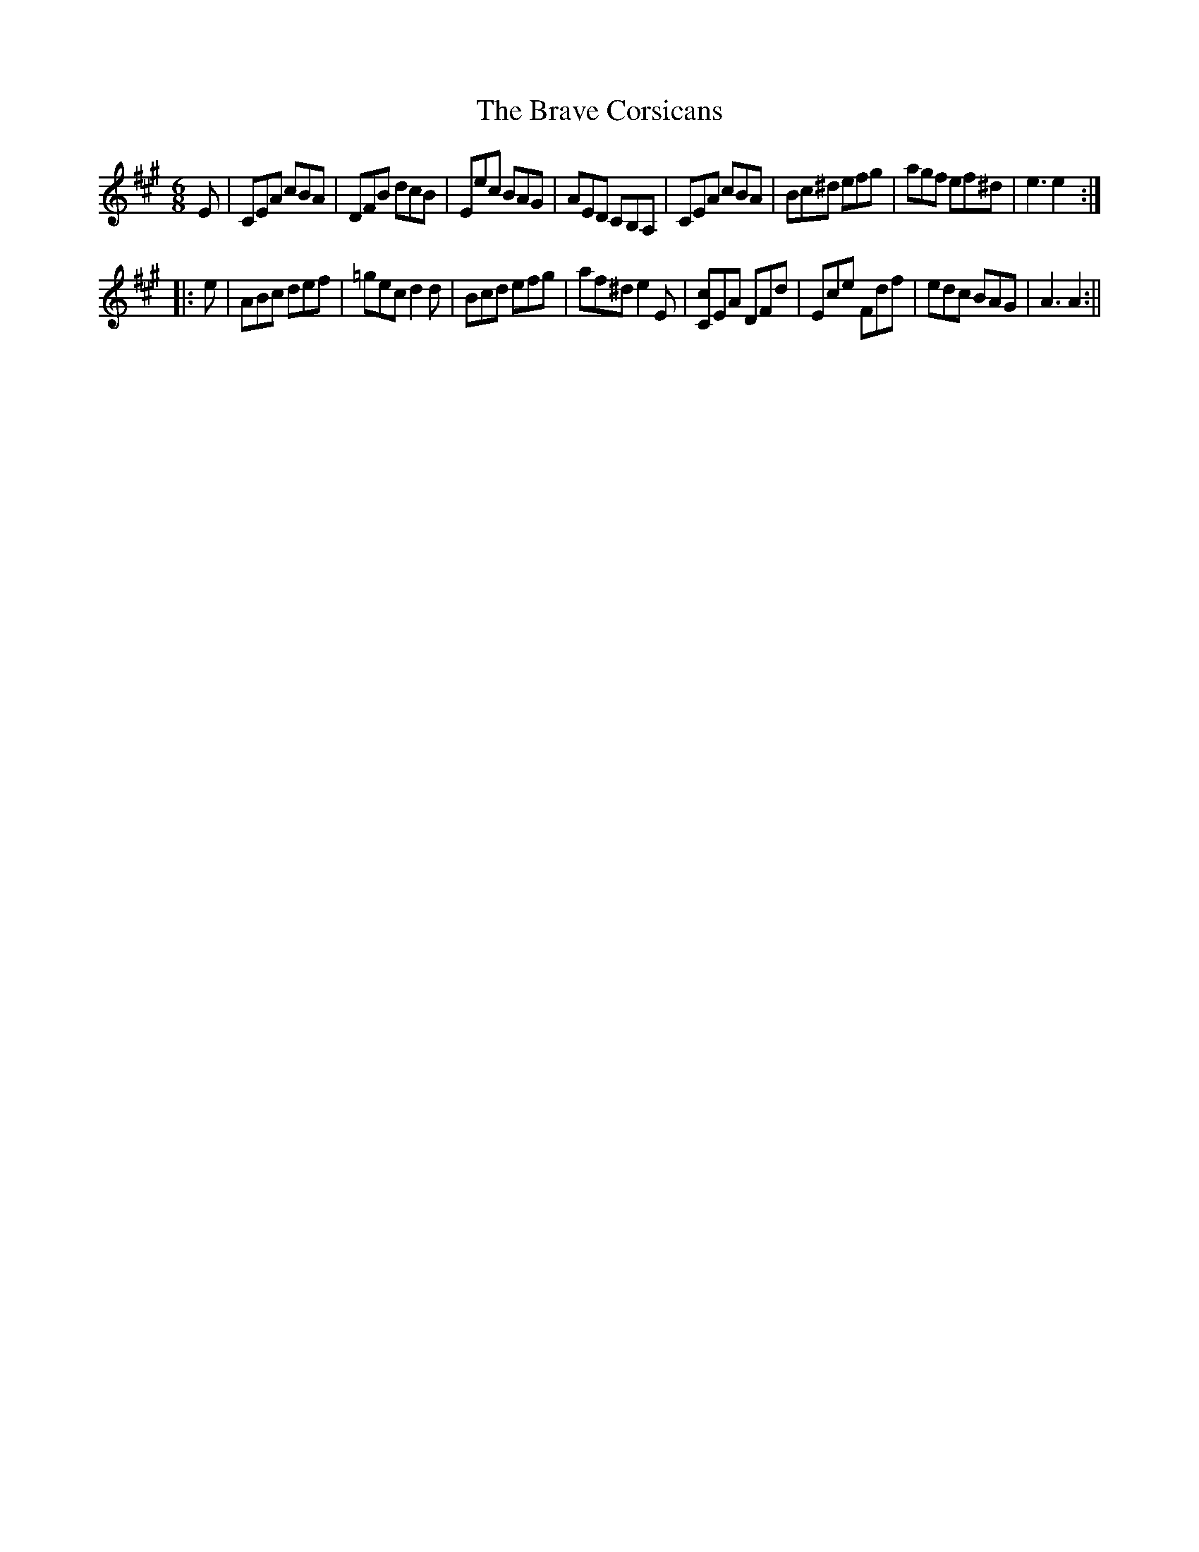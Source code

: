 X:2
T:Brave Corsicans, The
M:6/8
L:1/8
B:Thompson's Compleat Collection of 200 Favourite Country Dances, vol. 3 (London, 1773)
Z:Transcribed and edited by Flynn Titford-Mock, 2007
Z:abc's:AK/Fiddler's Companion
K:A
E|CEA cBA|DFB dcB|Eec BAG|AED CB,A,|CEA cBA|Bc^d efg|agf ef^d|e3 e2:|
|:e|ABc def|=gec d2d|Bcd efg|af^d e2E|[Cc]EA DFd|Ece Fdf|edc BAG|A3 A2:||
